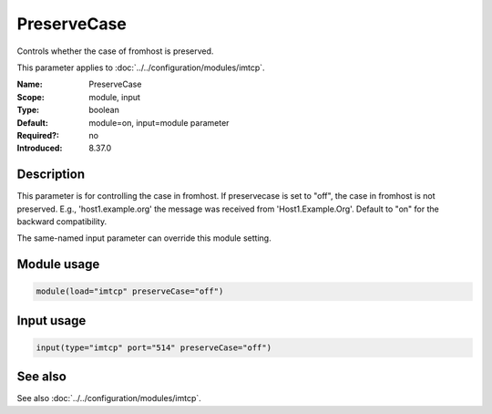 .. _param-imtcp-preservecase:
.. _imtcp.parameter.module.preservecase:
.. _imtcp.parameter.input.preservecase:

PreserveCase
============

.. index::
   single: imtcp; PreserveCase
   single: PreserveCase

.. summary-start

Controls whether the case of fromhost is preserved.

.. summary-end

This parameter applies to :doc:`../../configuration/modules/imtcp`.

:Name: PreserveCase
:Scope: module, input
:Type: boolean
:Default: module=on, input=module parameter
:Required?: no
:Introduced: 8.37.0

Description
-----------
This parameter is for controlling the case in fromhost.  If preservecase is set to "off", the case in fromhost is not preserved.  E.g., 'host1.example.org' the message was received from 'Host1.Example.Org'.  Default to "on" for the backward compatibility.

The same-named input parameter can override this module setting.


Module usage
------------
.. _param-imtcp-module-preservecase:
.. _imtcp.parameter.module.preservecase-usage:

.. code-block:: rsyslog

   module(load="imtcp" preserveCase="off")

Input usage
-----------
.. _param-imtcp-input-preservecase:
.. _imtcp.parameter.input.preservecase-usage:

.. code-block:: rsyslog

   input(type="imtcp" port="514" preserveCase="off")

See also
--------
See also :doc:`../../configuration/modules/imtcp`.

